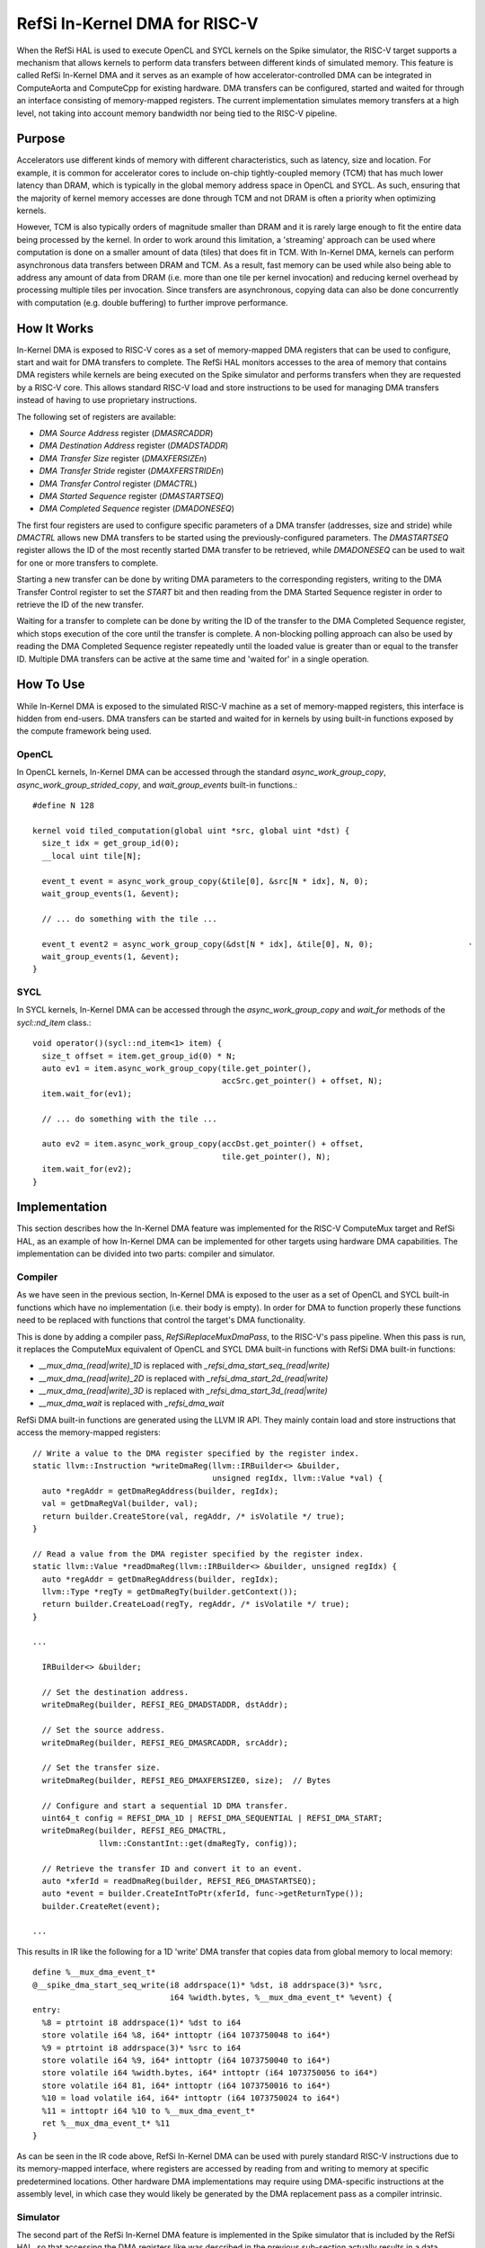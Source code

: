RefSi In-Kernel DMA for RISC-V
==============================

When the RefSi HAL is used to execute OpenCL and SYCL kernels on the Spike
simulator, the RISC-V target supports a mechanism that allows kernels to perform
data transfers between different kinds of simulated memory. This feature is
called RefSi In-Kernel DMA and it serves as an example of how
accelerator-controlled DMA can be integrated in ComputeAorta and ComputeCpp for
existing hardware. DMA transfers can be configured, started and waited for
through an interface consisting of memory-mapped registers. The current
implementation simulates memory transfers at a high level, not taking into
account memory bandwidth nor being tied to the RISC-V pipeline.

Purpose
-------

Accelerators use different kinds of memory with different characteristics, such
as latency, size and location. For example, it is common for accelerator cores
to include on-chip tightly-coupled memory (TCM) that has much lower latency than
DRAM, which is typically in the global memory address space in OpenCL and SYCL.
As such, ensuring that the majority of kernel memory accesses are done through
TCM and not DRAM is often a priority when optimizing kernels.

However, TCM is also typically orders of magnitude smaller than DRAM and it is
rarely large enough to fit the entire data being processed by the kernel. In
order to work around this limitation, a 'streaming' approach can be used where
computation is done on a smaller amount of data (tiles) that does fit in TCM.
With In-Kernel DMA, kernels can perform asynchronous data transfers between DRAM
and TCM. As a result, fast memory can be used while also being able to address
any amount of data from DRAM (i.e. more than one tile per kernel invocation) and
reducing kernel overhead by processing multiple tiles per invocation. Since
transfers are asynchronous, copying data can also be done concurrently with
computation (e.g. double buffering) to further improve performance.

How It Works
------------

In-Kernel DMA is exposed to RISC-V cores as a set of memory-mapped DMA registers
that can be used to configure, start and wait for DMA transfers to complete. The
RefSi HAL monitors accesses to the area of memory that contains DMA registers
while kernels are being executed on the Spike simulator and performs transfers
when they are requested by a RISC-V core. This allows standard RISC-V load and
store instructions to be used for managing DMA transfers instead of having to
use proprietary instructions.

The following set of registers are available:

* `DMA Source Address` register (`DMASRCADDR`)
* `DMA Destination Address` register (`DMADSTADDR`)
* `DMA Transfer Size` register (`DMAXFERSIZEn`)
* `DMA Transfer Stride` register (`DMAXFERSTRIDEn`)
* `DMA Transfer Control` register (`DMACTRL`)
* `DMA Started Sequence` register (`DMASTARTSEQ`)
* `DMA Completed Sequence` register (`DMADONESEQ`)

The first four registers are used to configure specific parameters of a DMA
transfer (addresses, size and stride) while `DMACTRL` allows new DMA transfers
to be started using the previously-configured parameters. The `DMASTARTSEQ`
register allows the ID of the most recently started DMA transfer to be
retrieved, while `DMADONESEQ` can be used to wait for one or more transfers to
complete.

Starting a new transfer can be done by writing DMA parameters to the
corresponding registers, writing to the DMA Transfer Control register to set the
`START` bit and then reading from the DMA Started Sequence register in order to
retrieve the ID of the new transfer.

Waiting for a transfer to complete can be done by writing the ID of the transfer
to the DMA Completed Sequence register, which stops execution of the core until
the transfer is complete. A non-blocking polling approach can also be used by
reading the DMA Completed Sequence register repeatedly until the loaded value is
greater than or equal to the transfer ID. Multiple DMA transfers can be active
at the same time and 'waited for' in a single operation.


How To Use
----------

While In-Kernel DMA is exposed to the simulated RISC-V machine as a set of
memory-mapped registers, this interface is hidden from end-users. DMA transfers
can be started and waited for in kernels by using built-in functions exposed by
the compute framework being used.

OpenCL
******

In OpenCL kernels, In-Kernel DMA can be accessed through the standard
`async_work_group_copy`, `async_work_group_strided_copy`, and
`wait_group_events` built-in functions.::

    #define N 128

    kernel void tiled_computation(global uint *src, global uint *dst) {
      size_t idx = get_group_id(0);
      __local uint tile[N];

      event_t event = async_work_group_copy(&tile[0], &src[N * idx], N, 0);
      wait_group_events(1, &event);

      // ... do something with the tile ...

      event_t event2 = async_work_group_copy(&dst[N * idx], &tile[0], N, 0);                    ·
      wait_group_events(1, &event);
    }

SYCL
****

In SYCL kernels, In-Kernel DMA can be accessed through the 
`async_work_group_copy` and `wait_for` methods of the `sycl::nd_item` class.::

    void operator()(sycl::nd_item<1> item) {
      size_t offset = item.get_group_id(0) * N;
      auto ev1 = item.async_work_group_copy(tile.get_pointer(),​
                                            accSrc.get_pointer() + offset,​ N);​
      item.wait_for(ev1);

      // ... do something with the tile ...

      auto ev2 = item.async_work_group_copy(accDst.get_pointer() + offset,​
                                            tile.get_pointer(),​ N);​
      item.wait_for(ev2);
    }

Implementation
--------------

This section describes how the In-Kernel DMA feature was implemented for the
RISC-V ComputeMux target and RefSi HAL, as an example of how In-Kernel DMA can
be implemented for other targets using hardware DMA capabilities. The
implementation can be divided into two parts: compiler and simulator.

Compiler
********

As we have seen in the previous section, In-Kernel DMA is exposed to the user as
a set of OpenCL and SYCL built-in functions which have no implementation (i.e.
their body is empty). In order for DMA to function properly these functions need
to be replaced with functions that control the target's DMA functionality.

This is done by adding a compiler pass, `RefSiReplaceMuxDmaPass`, to the
RISC-V's pass pipeline. When this pass is run, it replaces the ComputeMux
equivalent of OpenCL and SYCL DMA built-in functions with RefSi DMA built-in
functions:

* `__mux_dma_(read|write)_1D` is replaced with `_refsi_dma_start_seq_(read|write)`
* `__mux_dma_(read|write)_2D` is replaced with `_refsi_dma_start_2d_(read|write)`
* `__mux_dma_(read|write)_3D` is replaced with `_refsi_dma_start_3d_(read|write)`
* `__mux_dma_wait` is replaced with `_refsi_dma_wait`

RefSi DMA built-in functions are generated using the LLVM IR API. They mainly
contain load and store instructions that access the memory-mapped registers::

    // Write a value to the DMA register specified by the register index.
    static llvm::Instruction *writeDmaReg(llvm::IRBuilder<> &builder,
                                          unsigned regIdx, llvm::Value *val) {
      auto *regAddr = getDmaRegAddress(builder, regIdx);
      val = getDmaRegVal(builder, val);
      return builder.CreateStore(val, regAddr, /* isVolatile */ true);
    }

    // Read a value from the DMA register specified by the register index.
    static llvm::Value *readDmaReg(llvm::IRBuilder<> &builder, unsigned regIdx) {
      auto *regAddr = getDmaRegAddress(builder, regIdx);
      llvm::Type *regTy = getDmaRegTy(builder.getContext());
      return builder.CreateLoad(regTy, regAddr, /* isVolatile */ true);
    }

    ...

      IRBuilder<> &builder;

      // Set the destination address.
      writeDmaReg(builder, REFSI_REG_DMADSTADDR, dstAddr);

      // Set the source address.
      writeDmaReg(builder, REFSI_REG_DMASRCADDR, srcAddr);

      // Set the transfer size.
      writeDmaReg(builder, REFSI_REG_DMAXFERSIZE0, size);  // Bytes

      // Configure and start a sequential 1D DMA transfer.
      uint64_t config = REFSI_DMA_1D | REFSI_DMA_SEQUENTIAL | REFSI_DMA_START;
      writeDmaReg(builder, REFSI_REG_DMACTRL,
                  llvm::ConstantInt::get(dmaRegTy, config));

      // Retrieve the transfer ID and convert it to an event.
      auto *xferId = readDmaReg(builder, REFSI_REG_DMASTARTSEQ);
      auto *event = builder.CreateIntToPtr(xferId, func->getReturnType());
      builder.CreateRet(event);

    ...

This results in IR like the following for a 1D 'write' DMA transfer that copies
data from global memory to local memory::

    define %__mux_dma_event_t*
    @__spike_dma_start_seq_write(i8 addrspace(1)* %dst, i8 addrspace(3)* %src,
                                 i64 %width.bytes, %__mux_dma_event_t* %event) {
    entry:
      %8 = ptrtoint i8 addrspace(1)* %dst to i64
      store volatile i64 %8, i64* inttoptr (i64 1073750048 to i64*)
      %9 = ptrtoint i8 addrspace(3)* %src to i64
      store volatile i64 %9, i64* inttoptr (i64 1073750040 to i64*)
      store volatile i64 %width.bytes, i64* inttoptr (i64 1073750056 to i64*)
      store volatile i64 81, i64* inttoptr (i64 1073750016 to i64*)
      %10 = load volatile i64, i64* inttoptr (i64 1073750024 to i64*)
      %11 = inttoptr i64 %10 to %__mux_dma_event_t*
      ret %__mux_dma_event_t* %11
    }

As can be seen in the IR code above, RefSi In-Kernel DMA can be used with purely
standard RISC-V instructions due to its memory-mapped interface, where registers
are accessed by reading from and writing to memory at specific predetermined
locations. Other hardware DMA implementations may require using DMA-specific 
instructions at the assembly level, in which case they would likely be generated
by the DMA replacement pass as a compiler intrinsic.

Simulator
*********

The second part of the RefSi In-Kernel DMA feature is implemented in the Spike
simulator that is included by the RefSi HAL, so that accessing the DMA registers
like was described in the previous sub-section actually results in a data
transfer. This is only done when the target is simulated, as real hardware will
have the DMA functionality implemented in silicon.

This is done by registering the memory range used by DMA registers with the
Spike simulator as a 'special device'. When the simulated RISC-V core accesses a
DMA register using a regular load or store instruction, the instruction's
default behaviour is disabled (otherwise a memory trap would occur) and one of
the following two 'hook' functions is called by the simulator::

    bool dma_device_t::load(reg_t addr, size_t len, uint8_t *bytes) override;​

    bool dma_device_t::store(reg_t addr, size_t len, const uint8_t *bytes) override;​

These 'hook' functions are responsible for performing the required behaviour of
the hooked instructions in the simulator, such as reading from and writing to
the simulated DMA registers and performing the DMA transfers. In our case the
`dma_device_t` class that was registered with the 'DMA register' memory range
holds a set of DMA registers for all RISC-V harts. When writing a value that has
the `REFSI_DMA_START` bit set to the `REFSI_REG_DMACTRL` register, the `store`
hook will perform a DMA transfer using the parameters previously set by writing
to the respective DMA parameter registers::

    bool dma_device_t::do_kernel_dma_1d(size_t hart_id, uint8_t *dst_mem,
                                        uint8_t *src_mem) {
      uint64_t *dma_regs = get_dma_regs(hart_id);

      // Retrieve the size of the transfer.
      reg_t size = dma_regs[REFSI_REG_DMAXFERSIZE0];

      ...

      // Allocate a new ID for the transfer.
      uint32_t xfer_id = (uint32_t)dma_regs[REFSI_REG_DMASTARTSEQ] + 1;
      dma_regs[REFSI_REG_DMASTARTSEQ] = xfer_id;

      // Perform the transfer.
      memcpy(dst_mem, src_mem, size);

      // Mark the transfer as completed.
      dma_regs[REFSI_REG_DMADONESEQ] = xfer_id;

      return true;
    }

In the code above, `dst_mem` and `src_mem` point to memory that is mapped in the
RISC-V cores' address space, so that performing a `memcpy` using these pointers
results in a data transfer in the simulated RISC-V device's memory.


Troubleshooting
***************

Since kernels that make use of DMA often include complicated addressing code and
asynchronous DMA introduces the opportunity for timing issues, debugging tools
can be very useful to troubleshoot kernels that do not produce the expected
outputs.

DMA Tracing
***********

DMA tracing can be enabled by setting the `CA_HAL_DEBUG` environment variable to
`1` prior to executing the program to troubleshoot. The program will then print
debugging information to the console when DMA registers are accessed and DMA
transfers are started::

    $ CA_HAL_DEBUG=1 bin/dma_concatenate
    ...
    dma_device_t::write_dma_reg() Set destination address to 0x408ffd80
    dma_device_t::write_dma_reg() Set source address to 0xfffffc00
    dma_device_t::write_dma_reg() Set transfer size to 0x40 bytes
    dma_device_t::do_kernel_dma() Started 1D transfer with ID 1
    dma_device_t::read_dma_reg() Most recent transfer ID: 1
    dma_device_t::write_dma_reg() Set destination address to 0x408ffd00
    dma_device_t::write_dma_reg() Set source address to 0xfffff800
    dma_device_t::write_dma_reg() Set transfer size to 0x40 bytes
    dma_device_t::do_kernel_dma() Started 1D transfer with ID 2
    dma_device_t::read_dma_reg() Most recent transfer ID: 2
    dma_device_t::write_dma_reg() Waiting for transfer ID 2
    dma_device_t::read_dma_reg() Most recent transfer ID: 2
    dma_device_t::read_dma_reg() Most recent transfer ID: 2
    dma_device_t::write_dma_reg() Waiting for transfer ID 2
    ...

Assembly Output
***************

Another useful troubleshooting feature is the ability to inspect the RISC-V
assembly code generated by the compiler prior to executing a kernel. This can be
done by setting the `CA_RISCV_DUMP_ASM` environment variable to `1` before
running the program::

    $ CA_RISCV_DUMP_ASM=1 bin/dma_concatenate
    ...

    __refsi_dma_start_2d_gather:
            or      a3, a3, a4
            or      a3, a3, a5
            beqz    a3, .LBB0_2
            lui     a0, 262146
            addiw   a0, a0, 8
            ld      a0, 0(a0)
            ret
    .LBB0_2:
            lui     a3, 262146
            addiw   a4, a3, 32
            sd      a0, 0(a4)
            addiw   a0, a3, 24
            sd      a1, 0(a0)
            addiw   a0, a3, 40
            addi    a1, zero, 4
            sd      a1, 0(a0)
            addiw   a0, a3, 48
            sd      a2, 0(a0)
            addiw   a0, a3, 64
            sd      a1, 0(a0)
            addi    a0, zero, 161
            sd      a0, 0(a3)
            lui     a0, 262146
            addiw   a0, a0, 8
            ld      a0, 0(a0)
            ret

    __refsi_dma_wait:
            slli    a0, a0, 32
            srli    a0, a0, 32
            lui     a1, 262146
            addiw   a1, a1, 16
            sd      a0, 0(a1)
            ret

    ...
